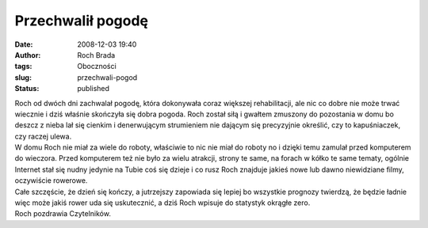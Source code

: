 Przechwalił pogodę
##################
:date: 2008-12-03 19:40
:author: Roch Brada
:tags: Oboczności
:slug: przechwali-pogod
:status: published

| Roch od dwóch dni zachwalał pogodę, która dokonywała coraz większej rehabilitacji, ale nic co dobre nie może trwać wiecznie i dziś właśnie skończyła się dobra pogoda. Roch został siłą i gwałtem zmuszony do pozostania w domu bo deszcz z nieba lał się cienkim i denerwującym strumieniem nie dającym się precyzyjnie określić, czy to kapuśniaczek, czy raczej ulewa.
| W domu Roch nie miał za wiele do roboty, właściwie to nic nie miał do roboty no i dzięki temu zamulał przed komputerem do wieczora. Przed komputerem też nie było za wielu atrakcji, strony te same, na forach w kółko te same tematy, ogólnie Internet stał się nudny jedynie na Tubie coś się dzieje i co rusz Roch znajduje jakieś nowe lub dawno niewidziane filmy, oczywiście rowerowe.
| Całe szczęście, że dzień się kończy, a jutrzejszy zapowiada się lepiej bo wszystkie prognozy twierdzą, że będzie ładnie więc może jakiś rower uda się uskutecznić, a dziś Roch wpisuje do statystyk okrągłe zero.
| Roch pozdrawia Czytelników.
